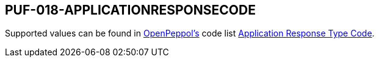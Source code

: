 == PUF-018-APPLICATIONRESPONSECODE

Supported values can be found in https://peppol.org[OpenPeppol's, window=_blank] code list https://docs.peppol.eu/poacc/upgrade-3/codelist/UNCL4343/[Application Response Type Code, window=_blank].

